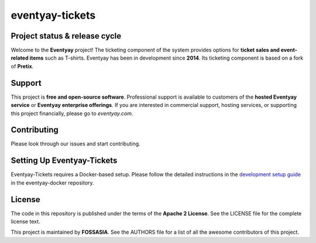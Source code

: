 eventyay-tickets
======

.. image:: https://codecov.io/gh/fossasia/eventyay-tickets/branch/master/graph/badge.svg
   :target: https://codecov.io/gh/pretix/pretix

Project status & release cycle
------------------------------

Welcome to the **Eventyay** project! The ticketing component of the system provides options for **ticket sales and event-related items** such as T-shirts. Eventyay has been in development since **2014**. Its ticketing component is based on a fork of **Pretix**.

Support
-------

This project is **free and open-source software**. Professional support is available to customers of the **hosted Eventyay service** or **Eventyay enterprise offerings**. If you are interested in commercial support, hosting services, or supporting this project financially, please go to `eventyay.com`.

Contributing
------------

Please look through our issues and start contributing.

Setting Up Eventyay-Tickets
---------------------------

Eventyay-Tickets requires a Docker-based setup. Please follow the detailed instructions in the `development setup guide <https://github.com/fossasia/eventyay-docker/blob/main/README.development.md>`_ in the eventyay-docker repository.

License
-------

The code in this repository is published under the terms of the **Apache 2 License**.
See the LICENSE file for the complete license text.

This project is maintained by **FOSSASIA**. See the AUTHORS file for a list of all the awesome contributors of this project.

.. _installation guide: https://docs.eventyay.com/en/latest/admin/installation/index.html
.. _eventyay.com: https://eventyay.com
.. _blog: https://blog.eventyay.com


